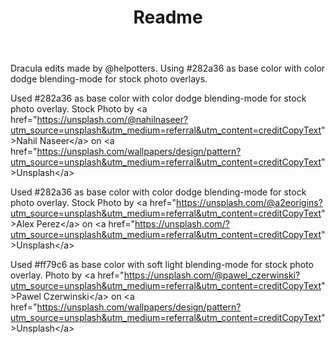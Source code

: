 #+TITLE: Readme

Dracula edits made by @helpotters. Using #282a36 as base color with color dodge blending-mode for stock photo overlays.
#+html: <p align="center"><img src="./dracula-leaves.png" /></p>
Used #282a36 as base color with color dodge blending-mode for stock photo overlay.
Stock Photo by <a href="https://unsplash.com/@nahilnaseer?utm_source=unsplash&utm_medium=referral&utm_content=creditCopyText">Nahil Naseer</a> on <a href="https://unsplash.com/wallpapers/design/pattern?utm_source=unsplash&utm_medium=referral&utm_content=creditCopyText">Unsplash</a>
#+html: <p align="center"><img src="./dracula-waves.png" /></p>
Used #282a36 as base color with color dodge blending-mode for stock photo overlay.
Stock Photo by <a href="https://unsplash.com/@a2eorigins?utm_source=unsplash&utm_medium=referral&utm_content=creditCopyText">Alex Perez</a> on <a href="https://unsplash.com/?utm_source=unsplash&utm_medium=referral&utm_content=creditCopyText">Unsplash</a>
#+html: <p align="center"><img src="./dracula-pink-wave.png" /></p>
Used #ff79c6 as base color with soft light blending-mode for stock photo overlay.
Photo by <a href="https://unsplash.com/@pawel_czerwinski?utm_source=unsplash&utm_medium=referral&utm_content=creditCopyText">Pawel Czerwinski</a> on <a href="https://unsplash.com/wallpapers/design/pattern?utm_source=unsplash&utm_medium=referral&utm_content=creditCopyText">Unsplash</a>
